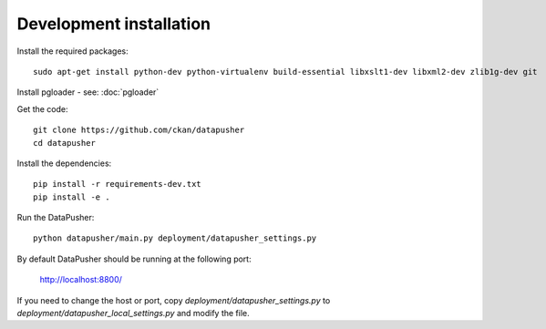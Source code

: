 Development installation
========================

Install the required packages::

    sudo apt-get install python-dev python-virtualenv build-essential libxslt1-dev libxml2-dev zlib1g-dev git

Install pgloader - see: :doc:`pgloader`

Get the code::

    git clone https://github.com/ckan/datapusher
    cd datapusher

Install the dependencies::

    pip install -r requirements-dev.txt
    pip install -e .

Run the DataPusher::

    python datapusher/main.py deployment/datapusher_settings.py

By default DataPusher should be running at the following port:

    http://localhost:8800/

If you need to change the host or port, copy
`deployment/datapusher_settings.py` to
`deployment/datapusher_local_settings.py` and modify the file.
